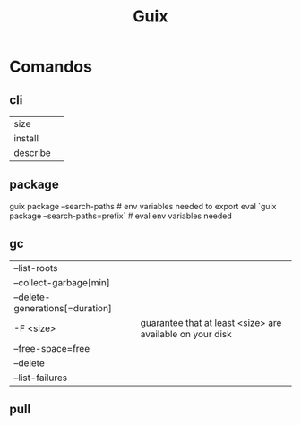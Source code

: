 #+TITLE: Guix

* Comandos
** cli
|          |   |
|----------+---|
| size     |   |
| install  |   |
| describe |   |
** package
guix package --search-paths  # env variables needed to export
eval `guix package --search-paths=prefix` # eval env variables needed
** gc
|                                 |                                                           |
|---------------------------------+-----------------------------------------------------------|
| --list-roots                    |                                                           |
| --collect-garbage[min]          |                                                           |
| --delete-generations[=duration] |                                                           |
| -F <size>                       | guarantee that at least <size> are available on your disk |
| --free-space=free               |                                                           |
| --delete                        |                                                           |
| --list-failures                 |                                                           |
** pull
